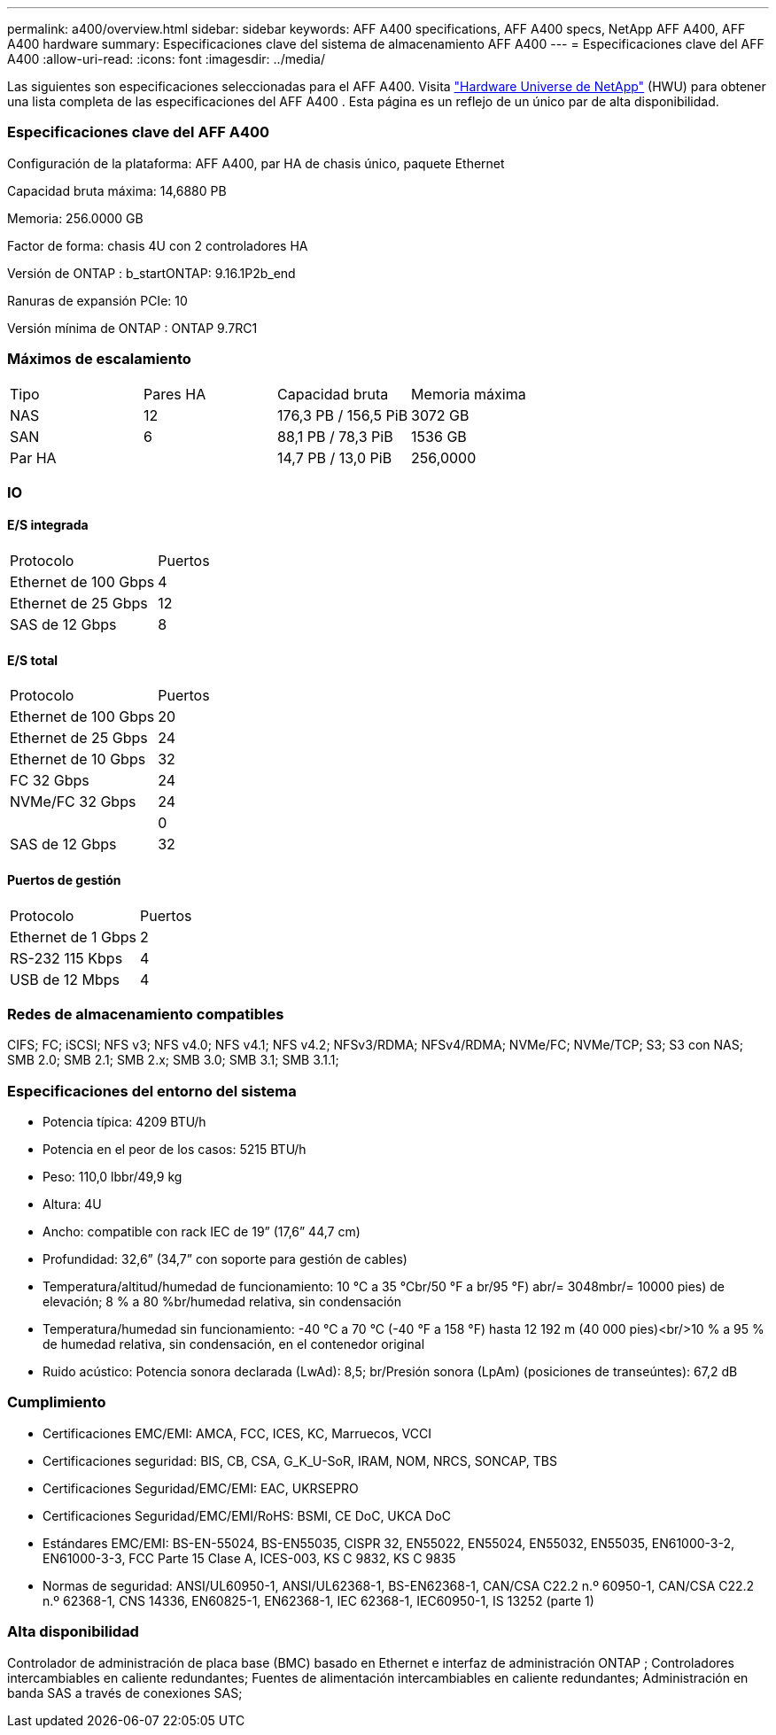 ---
permalink: a400/overview.html 
sidebar: sidebar 
keywords: AFF A400 specifications, AFF A400 specs, NetApp AFF A400, AFF A400 hardware 
summary: Especificaciones clave del sistema de almacenamiento AFF A400 
---
= Especificaciones clave del AFF A400
:allow-uri-read: 
:icons: font
:imagesdir: ../media/


[role="lead"]
Las siguientes son especificaciones seleccionadas para el AFF A400.  Visita https://hwu.netapp.com["Hardware Universe de NetApp"^] (HWU) para obtener una lista completa de las especificaciones del AFF A400 .  Esta página es un reflejo de un único par de alta disponibilidad.



=== Especificaciones clave del AFF A400

Configuración de la plataforma: AFF A400, par HA de chasis único, paquete Ethernet

Capacidad bruta máxima: 14,6880 PB

Memoria: 256.0000 GB

Factor de forma: chasis 4U con 2 controladores HA

Versión de ONTAP : b_startONTAP: 9.16.1P2b_end

Ranuras de expansión PCIe: 10

Versión mínima de ONTAP : ONTAP 9.7RC1



=== Máximos de escalamiento

|===


| Tipo | Pares HA | Capacidad bruta | Memoria máxima 


| NAS | 12 | 176,3 PB / 156,5 PiB | 3072 GB 


| SAN | 6 | 88,1 PB / 78,3 PiB | 1536 GB 


| Par HA |  | 14,7 PB / 13,0 PiB | 256,0000 
|===


=== IO



==== E/S integrada

|===


| Protocolo | Puertos 


| Ethernet de 100 Gbps | 4 


| Ethernet de 25 Gbps | 12 


| SAS de 12 Gbps | 8 
|===


==== E/S total

|===


| Protocolo | Puertos 


| Ethernet de 100 Gbps | 20 


| Ethernet de 25 Gbps | 24 


| Ethernet de 10 Gbps | 32 


| FC 32 Gbps | 24 


| NVMe/FC 32 Gbps | 24 


|  | 0 


| SAS de 12 Gbps | 32 
|===


==== Puertos de gestión

|===


| Protocolo | Puertos 


| Ethernet de 1 Gbps | 2 


| RS-232 115 Kbps | 4 


| USB de 12 Mbps | 4 
|===


=== Redes de almacenamiento compatibles

CIFS; FC; iSCSI; NFS v3; NFS v4.0; NFS v4.1; NFS v4.2; NFSv3/RDMA; NFSv4/RDMA; NVMe/FC; NVMe/TCP; S3; S3 con NAS; SMB 2.0; SMB 2.1; SMB 2.x; SMB 3.0; SMB 3.1; SMB 3.1.1;



=== Especificaciones del entorno del sistema

* Potencia típica: 4209 BTU/h
* Potencia en el peor de los casos: 5215 BTU/h
* Peso: 110,0 lbbr/49,9 kg
* Altura: 4U
* Ancho: compatible con rack IEC de 19” (17,6” 44,7 cm)
* Profundidad: 32,6” (34,7” con soporte para gestión de cables)
* Temperatura/altitud/humedad de funcionamiento: 10 °C a 35 °Cbr/50 °F a br/95 °F) abr/= 3048mbr/= 10000 pies) de elevación; 8 % a 80 %br/humedad relativa, sin condensación
* Temperatura/humedad sin funcionamiento: -40 °C a 70 °C (-40 °F a 158 °F) hasta 12 192 m (40 000 pies)<br/>10 % a 95 % de humedad relativa, sin condensación, en el contenedor original
* Ruido acústico: Potencia sonora declarada (LwAd): 8,5; br/Presión sonora (LpAm) (posiciones de transeúntes): 67,2 dB




=== Cumplimiento

* Certificaciones EMC/EMI: AMCA, FCC, ICES, KC, Marruecos, VCCI
* Certificaciones seguridad: BIS, CB, CSA, G_K_U-SoR, IRAM, NOM, NRCS, SONCAP, TBS
* Certificaciones Seguridad/EMC/EMI: EAC, UKRSEPRO
* Certificaciones Seguridad/EMC/EMI/RoHS: BSMI, CE DoC, UKCA DoC
* Estándares EMC/EMI: BS-EN-55024, BS-EN55035, CISPR 32, EN55022, EN55024, EN55032, EN55035, EN61000-3-2, EN61000-3-3, FCC Parte 15 Clase A, ICES-003, KS C 9832, KS C 9835
* Normas de seguridad: ANSI/UL60950-1, ANSI/UL62368-1, BS-EN62368-1, CAN/CSA C22.2 n.º 60950-1, CAN/CSA C22.2 n.º 62368-1, CNS 14336, EN60825-1, EN62368-1, IEC 62368-1, IEC60950-1, IS 13252 (parte 1)




=== Alta disponibilidad

Controlador de administración de placa base (BMC) basado en Ethernet e interfaz de administración ONTAP ; Controladores intercambiables en caliente redundantes; Fuentes de alimentación intercambiables en caliente redundantes; Administración en banda SAS a través de conexiones SAS;
